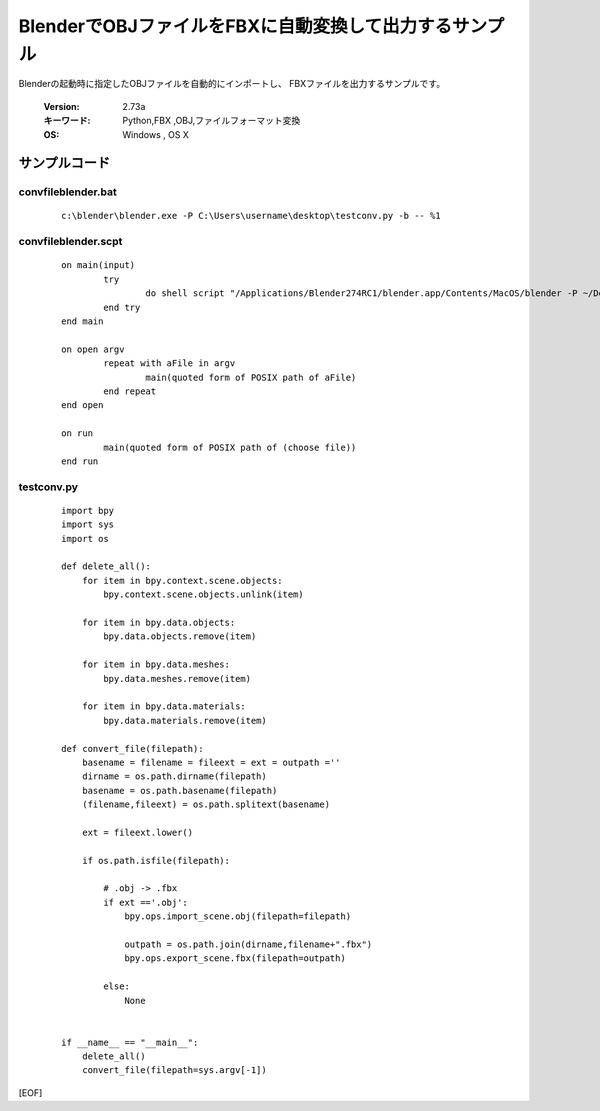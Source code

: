========================================================
BlenderでOBJファイルをFBXに自動変換して出力するサンプル
========================================================

Blenderの起動時に指定したOBJファイルを自動的にインポートし、
FBXファイルを出力するサンプルです。


   :Version: 2.73a
   :キーワード: Python,FBX ,OBJ,ファイルフォーマット変換
   :OS: Windows , OS X 





サンプルコード
===================================


convfileblender.bat
-------------------------

   ::

      c:\blender\blender.exe -P C:\Users\username\desktop\testconv.py -b -- %1

convfileblender.scpt
-------------------------

   ::

		on main(input)
			try
				do shell script "/Applications/Blender274RC1/blender.app/Contents/MacOS/blender -P ~/Desktop/testconv.py -b --" & space & input
			end try
		end main
		
		on open argv
			repeat with aFile in argv
				main(quoted form of POSIX path of aFile)
			end repeat
		end open
		
		on run
			main(quoted form of POSIX path of (choose file))
		end run

testconv.py
-------------------------

   ::

		import bpy
		import sys
		import os
		
		def delete_all():
		    for item in bpy.context.scene.objects:
		        bpy.context.scene.objects.unlink(item)
		
		    for item in bpy.data.objects:
		        bpy.data.objects.remove(item)
		
		    for item in bpy.data.meshes:
		        bpy.data.meshes.remove(item)
		
		    for item in bpy.data.materials:
		        bpy.data.materials.remove(item)
		
		def convert_file(filepath):
		    basename = filename = fileext = ext = outpath =''
		    dirname = os.path.dirname(filepath)
		    basename = os.path.basename(filepath)
		    (filename,fileext) = os.path.splitext(basename)
		    
		    ext = fileext.lower()
		    
		    if os.path.isfile(filepath):
		
		        # .obj -> .fbx
		        if ext =='.obj':
		            bpy.ops.import_scene.obj(filepath=filepath)
		            
		            outpath = os.path.join(dirname,filename+".fbx")
		            bpy.ops.export_scene.fbx(filepath=outpath)
		
		        else:
		            None
		
		
		if __name__ == "__main__":
		    delete_all()
		    convert_file(filepath=sys.argv[-1])
		


[EOF]